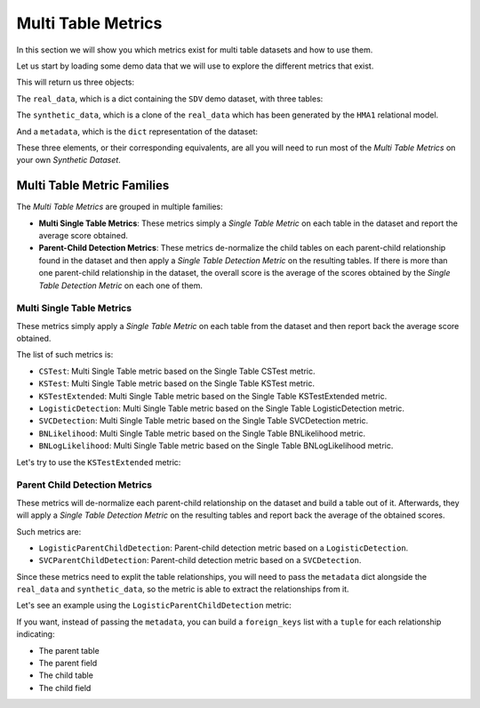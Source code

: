 .. _multi_table_metrics:

Multi Table Metrics
===================

In this section we will show you which metrics exist for multi table datasets and
how to use them.

Let us start by loading some demo data that we will use to explore the different
metrics that exist.

.. ipython::
    :verbatim:

    In [1]: from sdv.metrics.demos import load_multi_table_demo

    In [2]: real_data, synthetic_data, metadata = load_multi_table_demo()

This will return us three objects:

The ``real_data``, which is a dict containing the ``SDV`` demo dataset, with three tables:

.. ipython::
    :verbatim:

    In [3]: real_data
    Out[3]:
    {'users':    user_id country gender  age
     0        0      US      M   34
     1        1      UK      F   23
     2        2      ES   None   44
     3        3      UK      M   22
     4        4      US      F   54
     5        5      DE      M   57
     6        6      BG      F   45
     7        7      ES   None   41
     8        8      FR      F   23
     9        9      UK   None   30,
     'sessions':    session_id  user_id  device       os
     0           0        0  mobile  android
     1           1        1  tablet      ios
     2           2        1  tablet  android
     3           3        2  mobile  android
     4           4        4  mobile      ios
     5           5        5  mobile  android
     6           6        6  mobile      ios
     7           7        6  tablet      ios
     8           8        6  mobile      ios
     9           9        8  tablet      ios,
     'transactions':    transaction_id  session_id           timestamp  amount  approved
     0               0           0 2019-01-01 12:34:32   100.0      True
     1               1           0 2019-01-01 12:42:21    55.3      True
     2               2           1 2019-01-07 17:23:11    79.5      True
     3               3           3 2019-01-10 11:08:57   112.1     False
     4               4           5 2019-01-10 21:54:08   110.0     False
     5               5           5 2019-01-11 11:21:20    76.3      True
     6               6           7 2019-01-22 14:44:10    89.5      True
     7               7           8 2019-01-23 10:14:09   132.1     False
     8               8           9 2019-01-27 16:09:17    68.0      True
     9               9           9 2019-01-29 12:10:48    99.9      True}

The ``synthetic_data``, which is a clone of the ``real_data`` which has been generated
by the ``HMA1`` relational model.

.. ipython::
    :verbatim:

    In [4]: synthetic_data
    Out[4]:
    {'users':    user_id country gender  age
     0        0      US      M   37
     1        1      US      M   57
     2        2      DE      F   56
     3        3      DE      F   43
     4        4      ES      M   30
     5        5      ES      F   38
     6        6      UK      F   30
     7        7      BG      F   30
     8        8      US      M   46
     9        9      US      F   19,
     'sessions':    session_id  user_id  device       os
     0           0        0  mobile      ios
     1           1        1  mobile  android
     2           2        2  mobile      ios
     3           3        3  tablet      ios
     4           4        5  mobile  android
     5           5        5  mobile  android
     6           6        8  mobile  android
     7           7        9  tablet  android
     8           8        9  tablet  android,
     'transactions':    transaction_id  session_id           timestamp      amount  approved
     0               0           0 2019-01-17 20:59:07   95.998821      True
     1               1           1 2019-01-04 12:25:37   92.812296      True
     2               2           2 2019-01-13 09:24:52   68.369142      True
     3               3           3 2019-03-01 15:57:44  561.468787      True
     4               4           3 2019-01-27 21:36:42  317.456320      True
     5               5           4 2019-01-02 18:10:06   84.950110      True
     6               6           5 2019-01-02 18:09:56   84.947125      True
     7               7           6 2019-01-01 15:32:01  101.137274     False
     8               8           7 2019-01-09 05:00:02   84.190594      True
     9               9           8 2019-01-09 04:20:06   83.926505      True}

And a ``metadata``, which is the ``dict`` representation of the dataset:

.. ipython::
    :verbatim:

    In [5]: metadata
    Out[5]:
    {'tables': {'users': {'primary_key': 'user_id',
       'fields': {'user_id': {'type': 'id', 'subtype': 'integer'},
        'country': {'type': 'categorical'},
        'gender': {'type': 'categorical'},
        'age': {'type': 'numerical', 'subtype': 'integer'}}},
      'sessions': {'primary_key': 'session_id',
       'fields': {'session_id': {'type': 'id', 'subtype': 'integer'},
        'user_id': {'ref': {'field': 'user_id', 'table': 'users'},
         'type': 'id',
         'subtype': 'integer'},
        'device': {'type': 'categorical'},
        'os': {'type': 'categorical'}}},
      'transactions': {'primary_key': 'transaction_id',
       'fields': {'transaction_id': {'type': 'id', 'subtype': 'integer'},
        'session_id': {'ref': {'field': 'session_id', 'table': 'sessions'},
         'type': 'id',
         'subtype': 'integer'},
        'timestamp': {'type': 'datetime', 'format': '%Y-%m-%d'},
        'amount': {'type': 'numerical', 'subtype': 'float'},
        'approved': {'type': 'boolean'}}}}}

These three elements, or their corresponding equivalents, are all you will need to
run most of the *Multi Table Metrics* on your own *Synthetic Dataset*.

Multi Table Metric Families
---------------------------

The *Multi Table Metrics* are grouped in multiple families:

* **Multi Single Table Metrics**: These metrics simply a *Single Table Metric* on each table
  in the dataset and report the average score obtained.
* **Parent-Child Detection Metrics**: These metrics de-normalize the child tables on each
  parent-child relationship found in the dataset and then apply a *Single Table Detection Metric*
  on the resulting tables. If there is more than one parent-child relationship in the dataset,
  the overall score is the average of the scores obtained by the *Single Table Detection Metric*
  on each one of them.

Multi Single Table Metrics
~~~~~~~~~~~~~~~~~~~~~~~~~~

These metrics simply apply a *Single Table Metric* on each table from the dataset and then
report back the average score obtained.

The list of such metrics is:

* ``CSTest``: Multi Single Table metric based on the Single Table CSTest metric.
* ``KSTest``: Multi Single Table metric based on the Single Table KSTest metric.
* ``KSTestExtended``: Multi Single Table metric based on the Single Table KSTestExtended metric.
* ``LogisticDetection``: Multi Single Table metric based on the Single Table LogisticDetection metric.
* ``SVCDetection``: Multi Single Table metric based on the Single Table SVCDetection metric.
* ``BNLikelihood``: Multi Single Table metric based on the Single Table BNLikelihood metric.
* ``BNLogLikelihood``: Multi Single Table metric based on the Single Table BNLogLikelihood metric.

Let's try to use the ``KSTestExtended`` metric:

.. ipython::
    :verbatim:

    In [6]: from sdv.metrics.relational import KSTestExtended

    In [7]: KSTestExtended.compute(real_data, synthetic_data)
    Out[7]: 0.8194444444444443

Parent Child Detection Metrics
~~~~~~~~~~~~~~~~~~~~~~~~~~~~~~

These metrics will de-normalize each parent-child relationship on the dataset and build
a table out of it. Afterwards, they will apply a *Single Table Detection Metric* on the
resulting tables and report back the average of the obtained scores.

Such metrics are:

* ``LogisticParentChildDetection``: Parent-child detection metric based on a ``LogisticDetection``.
* ``SVCParentChildDetection``: Parent-child detection metric based on a ``SVCDetection``.

Since these metrics need to explit the table relationships, you will need to pass the
``metadata`` dict alongside the ``real_data`` and ``synthetic_data``, so the metric
is able to extract the relationships from it.

Let's see an example using the ``LogisticParentChildDetection`` metric:

.. ipython::
    :verbatim:

    In [8]: from sdv.metrics.relational import LogisticParentChildDetection

    In [9]: LogisticParentChildDetection.compute(real_data, synthetic_data, metadata)
    Out[9]: 0.8472222222222222

If you want, instead of passing the ``metadata``, you can build a ``foreign_keys`` list
with a ``tuple`` for each relationship indicating:

* The parent table
* The parent field
* The child table
* The child field

.. ipython::
    :verbatim:

    In [10]: fks = [
        ...: ('users', 'user_id', 'sessions', 'user_id'),
        ...: ('sessions', 'session_id', 'transactions', 'session_id')
        ...: ]

    In [11]: LogisticParentChildDetection.compute(real_data, synthetic_data, foreign_keys=fks)
    Out[11]: 0.8333333333333333
